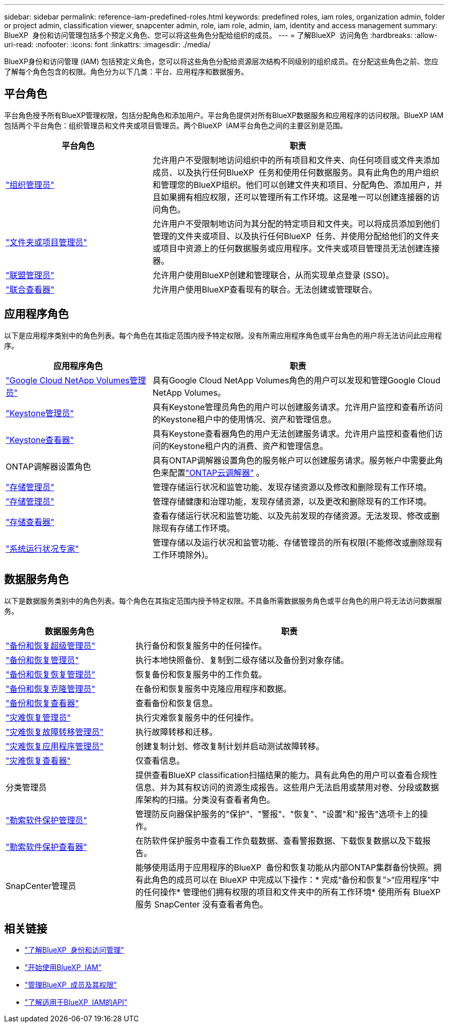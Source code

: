 ---
sidebar: sidebar 
permalink: reference-iam-predefined-roles.html 
keywords: predefined roles, iam roles, organization admin, folder or project admin, classification viewer, snapcenter admin, role, iam role, admin, iam, identity and access management 
summary: BlueXP  身份和访问管理包括多个预定义角色、您可以将这些角色分配给组织的成员。 
---
= 了解BlueXP  访问角色
:hardbreaks:
:allow-uri-read: 
:nofooter: 
:icons: font
:linkattrs: 
:imagesdir: ./media/


[role="lead"]
BlueXP身份和访问管理 (IAM) 包括预定义角色，您可以将这些角色分配给资源层次结构不同级别的组织成员。在分配这些角色之前、您应了解每个角色包含的权限。角色分为以下几类：平台、应用程序和数据服务。



== 平台角色

平台角色授予所有BlueXP管理权限，包括分配角色和添加用户。平台角色提供对所有BlueXP数据服务和应用程序的访问权限。BlueXP IAM 包括两个平台角色：组织管理员和文件夹或项目管理员。两个BlueXP  IAM平台角色之间的主要区别是范围。

[cols="1,2"]
|===
| 平台角色 | 职责 


| link:reference-iam-platform-roles.html["组织管理员"] | 允许用户不受限制地访问组织中的所有项目和文件夹、向任何项目或文件夹添加成员、以及执行任何BlueXP  任务和使用任何数据服务。具有此角色的用户组织和管理您的BlueXP组织。他们可以创建文件夹和项目、分配角色、添加用户，并且如果拥有相应权限，还可以管理所有工作环境。这是唯一可以创建连接器的访问角色。 


| link:reference-iam-platform-roles.html["文件夹或项目管理员"] | 允许用户不受限制地访问为其分配的特定项目和文件夹。可以将成员添加到他们管理的文件夹或项目、以及执行任何BlueXP  任务、并使用分配给他们的文件夹或项目中资源上的任何数据服务或应用程序。文件夹或项目管理员无法创建连接器。 


| link:reference-iam-platform-roles.html["联盟管理员"] | 允许用户使用BlueXP创建和管理联合，从而实现单点登录 (SSO)。 


| link:reference-iam-platform-roles.html["联合查看器"] | 允许用户使用BlueXP查看现有的联合。无法创建或管理联合。 
|===


== 应用程序角色

以下是应用程序类别中的角色列表。每个角色在其指定范围内授予特定权限。没有所需应用程序角色或平台角色的用户将无法访问此应用程序。

[cols="1,2"]
|===
| 应用程序角色 | 职责 


| link:reference-iam-keystone-roles.html["Google Cloud NetApp Volumes管理员"] | 具有Google Cloud NetApp Volumes角色的用户可以发现和管理Google Cloud NetApp Volumes。 


| link:reference-iam-keystone-roles.html["Keystone管理员"] | 具有Keystone管理员角色的用户可以创建服务请求。允许用户监控和查看所访问的Keystone租户中的使用情况、资产和管理信息。 


| link:reference-iam-keystone-roles.html["Keystone查看器"] | 具有Keystone查看器角色的用户无法创建服务请求。允许用户监控和查看他们访问的Keystone租户内的消费、资产和管理信息。 


| ONTAP调解器设置角色 | 具有ONTAP调解器设置角色的服务帐户可以创建服务请求。服务帐户中需要此角色来配置link:https://docs.netapp.com/us-en/ontap/mediator/mediator-overview-concept.html["ONTAP云调解器"^] 。 


| link:reference-iam-storage-roles.html["存储管理员"] | 管理存储运行状况和监管功能、发现存储资源以及修改和删除现有工作环境。 


| link:reference-iam-storage-roles.html["存储管理员"] | 管理存储健康和治理功能，发现存储资源，以及更改和删除现有的工作环境。 


| link:reference-iam-storage-roles.html["存储查看器"] | 查看存储运行状况和监管功能、以及先前发现的存储资源。无法发现、修改或删除现有存储工作环境。 


| link:reference-iam-storage-roles.html["系统运行状况专家"] | 管理存储以及运行状况和监管功能、存储管理员的所有权限(不能修改或删除现有工作环境除外)。 
|===


== 数据服务角色

以下是数据服务类别中的角色列表。每个角色在其指定范围内授予特定权限。不具备所需数据服务角色或平台角色的用户将无法访问数据服务。

[cols="10,24"]
|===
| 数据服务角色 | 职责 


| link:reference-iam-backup-rec-roles.html["备份和恢复超级管理员"] | 执行备份和恢复服务中的任何操作。 


| link:reference-iam-backup-rec-roles.html["备份和恢复管理员"] | 执行本地快照备份、复制到二级存储以及备份到对象存储。 


| link:reference-iam-backup-rec-roles.html["备份和恢复恢复管理员"] | 恢复备份和恢复服务中的工作负载。 


| link:reference-iam-backup-rec-roles.html["备份和恢复克隆管理员"] | 在备份和恢复服务中克隆应用程序和数据。 


| link:reference-iam-backup-rec-roles.html["备份和恢复查看器"] | 查看备份和恢复信息。 


| link:reference-iam-disaster-rec-roles.html["灾难恢复管理员"] | 执行灾难恢复服务中的任何操作。 


| link:reference-iam-disaster-rec-roles.html["灾难恢复故障转移管理员"] | 执行故障转移和迁移。 


| link:reference-iam-disaster-rec-roles.html["灾难恢复应用程序管理员"] | 创建复制计划、修改复制计划并启动测试故障转移。 


| link:reference-iam-disaster-rec-roles.html["灾难恢复查看器"] | 仅查看信息。 


| 分类管理员 | 提供查看BlueXP classification扫描结果的能力。具有此角色的用户可以查看合规性信息、并为其有权访问的资源生成报告。这些用户无法启用或禁用对卷、分段或数据库架构的扫描。分类没有查看者角色。 


| link:reference-iam-ransomware-roles.html["勒索软件保护管理员"] | 管理防反向器保护服务的"保护"、"警报"、"恢复"、"设置"和"报告"选项卡上的操作。 


| link:reference-iam-ransomware-roles.html["勒索软件保护查看器"] | 在防软件保护服务中查看工作负载数据、查看警报数据、下载恢复数据以及下载报告。 


| SnapCenter管理员 | 能够使用适用于应用程序的BlueXP  备份和恢复功能从内部ONTAP集群备份快照。拥有此角色的成员可以在 BlueXP 中完成以下操作：* 完成“备份和恢复”>“应用程序”中的任何操作* 管理他们拥有权限的项目和文件夹中的所有工作环境* 使用所有 BlueXP 服务 SnapCenter 没有查看者角色。 
|===


== 相关链接

* link:concept-identity-and-access-management.html["了解BlueXP  身份和访问管理"]
* link:task-iam-get-started.html["开始使用BlueXP  IAM"]
* link:task-iam-manage-members-permissions.html["管理BlueXP  成员及其权限"]
* https://docs.netapp.com/us-en/bluexp-automation/tenancyv4/overview.html["了解适用于BlueXP  IAM的API"^]

